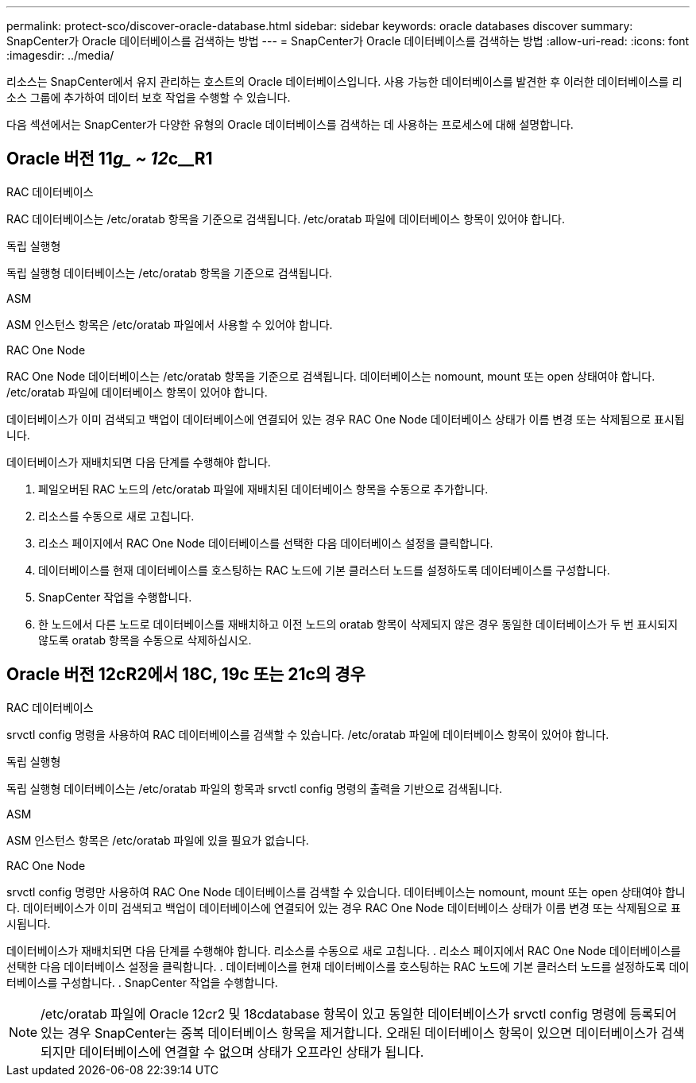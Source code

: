 ---
permalink: protect-sco/discover-oracle-database.html 
sidebar: sidebar 
keywords: oracle databases discover 
summary: SnapCenter가 Oracle 데이터베이스를 검색하는 방법 
---
= SnapCenter가 Oracle 데이터베이스를 검색하는 방법
:allow-uri-read: 
:icons: font
:imagesdir: ../media/


[role="lead"]
리소스는 SnapCenter에서 유지 관리하는 호스트의 Oracle 데이터베이스입니다. 사용 가능한 데이터베이스를 발견한 후 이러한 데이터베이스를 리소스 그룹에 추가하여 데이터 보호 작업을 수행할 수 있습니다.

다음 섹션에서는 SnapCenter가 다양한 유형의 Oracle 데이터베이스를 검색하는 데 사용하는 프로세스에 대해 설명합니다.



== Oracle 버전 11__g_ ~ 12__c__R1

.RAC 데이터베이스
RAC 데이터베이스는 /etc/oratab 항목을 기준으로 검색됩니다. /etc/oratab 파일에 데이터베이스 항목이 있어야 합니다.

.독립 실행형
독립 실행형 데이터베이스는 /etc/oratab 항목을 기준으로 검색됩니다.

.ASM
ASM 인스턴스 항목은 /etc/oratab 파일에서 사용할 수 있어야 합니다.

.RAC One Node
RAC One Node 데이터베이스는 /etc/oratab 항목을 기준으로 검색됩니다. 데이터베이스는 nomount, mount 또는 open 상태여야 합니다. /etc/oratab 파일에 데이터베이스 항목이 있어야 합니다.

데이터베이스가 이미 검색되고 백업이 데이터베이스에 연결되어 있는 경우 RAC One Node 데이터베이스 상태가 이름 변경 또는 삭제됨으로 표시됩니다.

데이터베이스가 재배치되면 다음 단계를 수행해야 합니다.

. 페일오버된 RAC 노드의 /etc/oratab 파일에 재배치된 데이터베이스 항목을 수동으로 추가합니다.
. 리소스를 수동으로 새로 고칩니다.
. 리소스 페이지에서 RAC One Node 데이터베이스를 선택한 다음 데이터베이스 설정을 클릭합니다.
. 데이터베이스를 현재 데이터베이스를 호스팅하는 RAC 노드에 기본 클러스터 노드를 설정하도록 데이터베이스를 구성합니다.
. SnapCenter 작업을 수행합니다.
. 한 노드에서 다른 노드로 데이터베이스를 재배치하고 이전 노드의 oratab 항목이 삭제되지 않은 경우 동일한 데이터베이스가 두 번 표시되지 않도록 oratab 항목을 수동으로 삭제하십시오.




== Oracle 버전 12cR2에서 18C, 19c 또는 21c의 경우

.RAC 데이터베이스
srvctl config 명령을 사용하여 RAC 데이터베이스를 검색할 수 있습니다. /etc/oratab 파일에 데이터베이스 항목이 있어야 합니다.

.독립 실행형
독립 실행형 데이터베이스는 /etc/oratab 파일의 항목과 srvctl config 명령의 출력을 기반으로 검색됩니다.

.ASM
ASM 인스턴스 항목은 /etc/oratab 파일에 있을 필요가 없습니다.

.RAC One Node
srvctl config 명령만 사용하여 RAC One Node 데이터베이스를 검색할 수 있습니다. 데이터베이스는 nomount, mount 또는 open 상태여야 합니다. 데이터베이스가 이미 검색되고 백업이 데이터베이스에 연결되어 있는 경우 RAC One Node 데이터베이스 상태가 이름 변경 또는 삭제됨으로 표시됩니다.

데이터베이스가 재배치되면 다음 단계를 수행해야 합니다. 리소스를 수동으로 새로 고칩니다. . 리소스 페이지에서 RAC One Node 데이터베이스를 선택한 다음 데이터베이스 설정을 클릭합니다. . 데이터베이스를 현재 데이터베이스를 호스팅하는 RAC 노드에 기본 클러스터 노드를 설정하도록 데이터베이스를 구성합니다. . SnapCenter 작업을 수행합니다.


NOTE: /etc/oratab 파일에 Oracle 12__c__r2 및 18__c__database 항목이 있고 동일한 데이터베이스가 srvctl config 명령에 등록되어 있는 경우 SnapCenter는 중복 데이터베이스 항목을 제거합니다. 오래된 데이터베이스 항목이 있으면 데이터베이스가 검색되지만 데이터베이스에 연결할 수 없으며 상태가 오프라인 상태가 됩니다.
